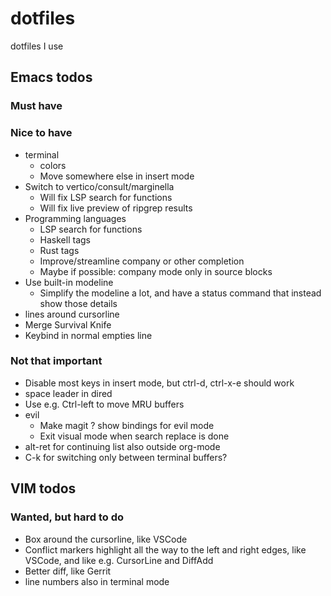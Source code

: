 
* dotfiles

dotfiles I use

** Emacs todos

*** Must have

*** Nice to have

- terminal
  - colors
  - Move somewhere else in insert mode
- Switch to vertico/consult/marginella
  - Will fix LSP search for functions
  - Will fix live preview of ripgrep results
- Programming languages
  - LSP search for functions
  - Haskell tags
  - Rust tags
  - Improve/streamline company or other completion
  - Maybe if possible: company mode only in source blocks
- Use built-in modeline
  - Simplify the modeline a lot, and have a status command that instead show those details
- lines around cursorline
- Merge Survival Knife
- Keybind in normal empties line

*** Not that important

- Disable most keys in insert mode, but ctrl-d, ctrl-x-e should work
- space leader in dired
- Use e.g. Ctrl-left to move MRU buffers
- evil
  - Make magit ? show bindings for evil mode
  - Exit visual mode when search replace is done
- alt-ret for continuing list also outside org-mode
- C-k for switching only between terminal buffers?

** VIM todos

*** Wanted, but hard to do

- Box around the cursorline, like VSCode
- Conflict markers highlight all the way to the left and right edges, like VSCode, and like e.g. CursorLine and DiffAdd
- Better diff, like Gerrit
-  line numbers also in terminal mode
